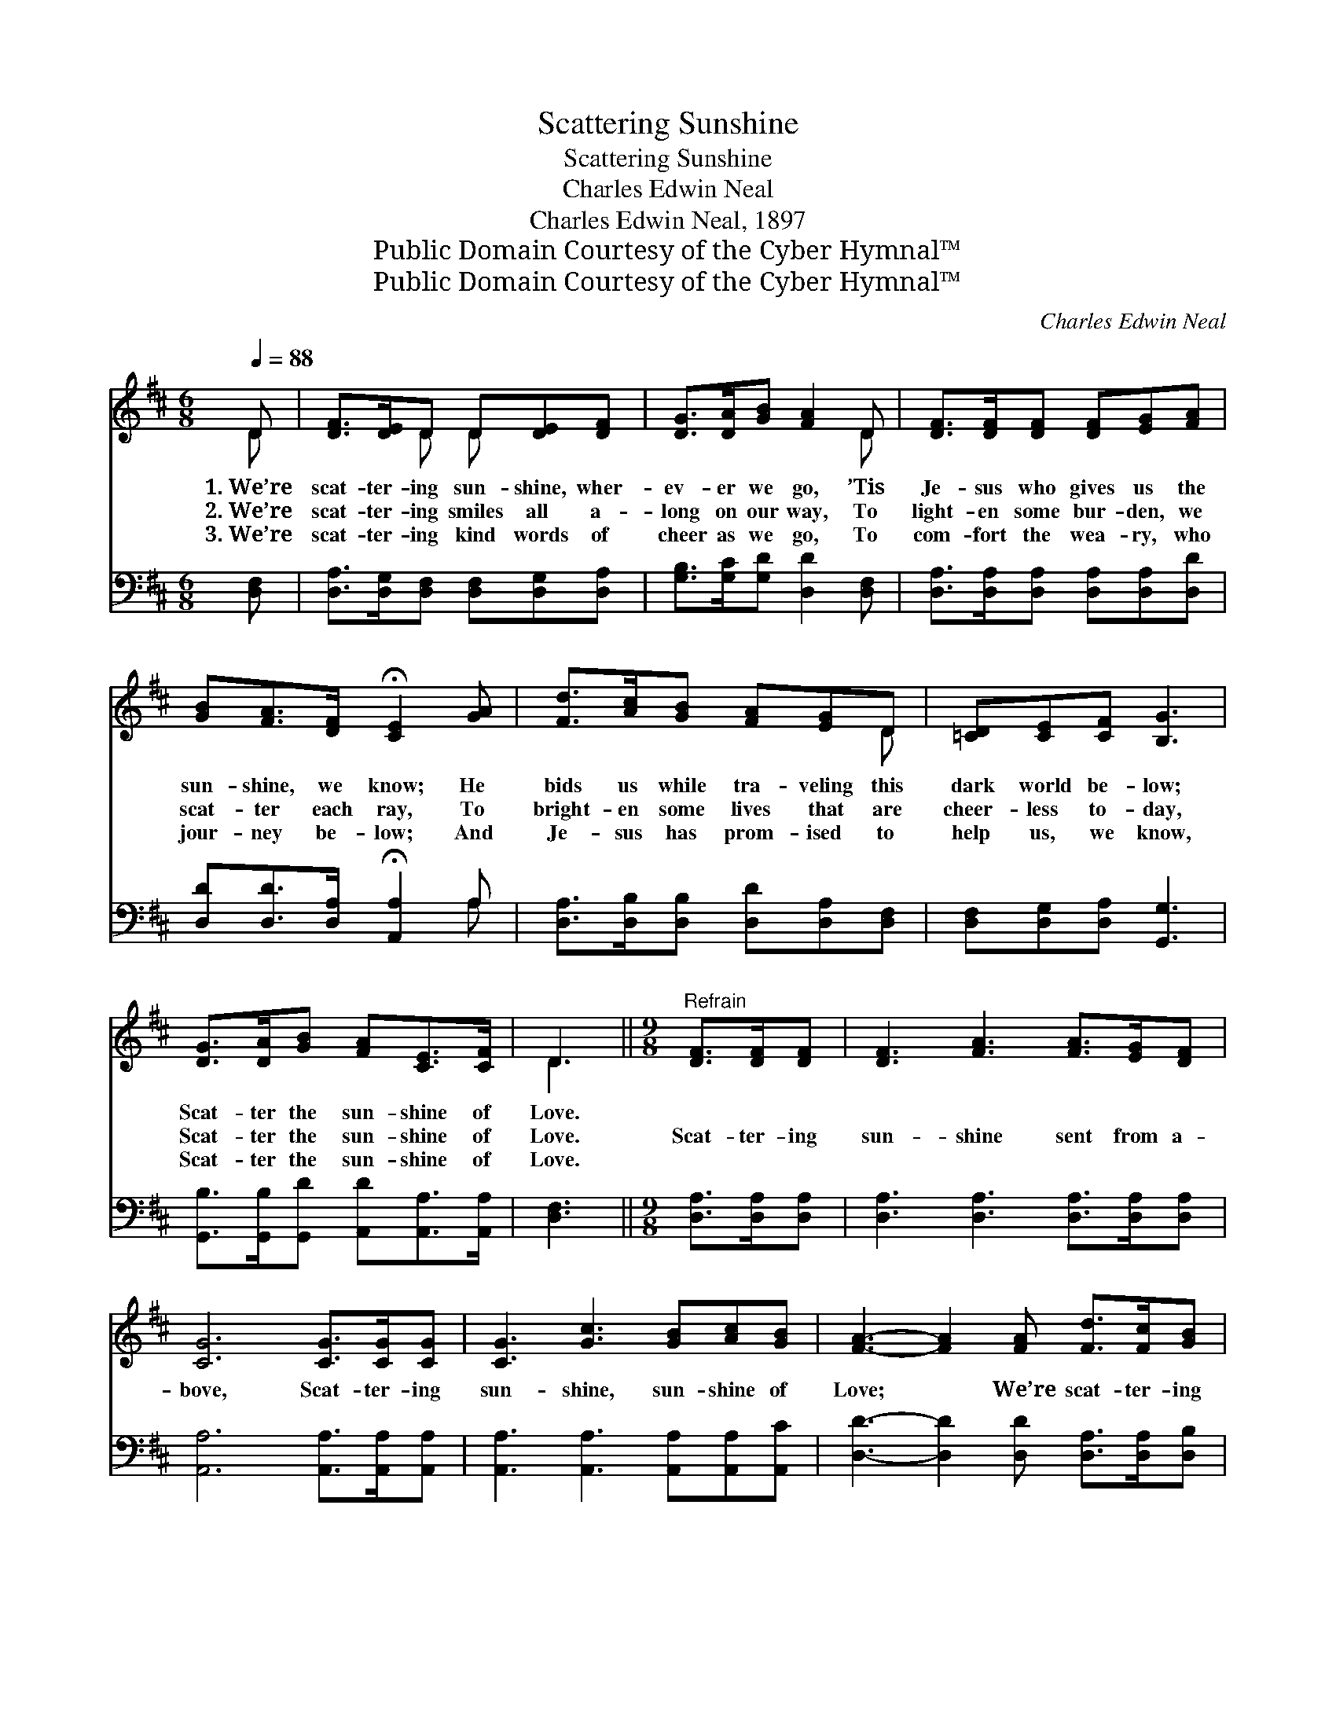 X:1
T:Scattering Sunshine
T:Scattering Sunshine
T:Charles Edwin Neal
T:Charles Edwin Neal, 1897
T:Public Domain Courtesy of the Cyber Hymnal™
T:Public Domain Courtesy of the Cyber Hymnal™
C:Charles Edwin Neal
Z:Public Domain
Z:Courtesy of the Cyber Hymnal™
%%score ( 1 2 ) ( 3 4 )
L:1/8
Q:1/4=88
M:6/8
K:D
V:1 treble 
V:2 treble 
V:3 bass 
V:4 bass 
V:1
 D | [DF]>[DE]D D[DE][DF] | [DG]>[DA][GB] [FA]2 D | [DF]>[DF][DF] [DF][EG][FA] | %4
w: 1.~We’re|scat- ter- ing sun- shine, wher-|ev- er we go, ’Tis|Je- sus who gives us the|
w: 2.~We’re|scat- ter- ing smiles all a-|long on our way, To|light- en some bur- den, we|
w: 3.~We’re|scat- ter- ing kind words of|cheer as we go, To|com- fort the wea- ry, who|
 [GB][FA]>[DF] !fermata![CE]2 [GA] | [Fd]>[Ac][GB] [FA][EG]D | [=CD][CE][CF] [B,G]3 | %7
w: sun- shine, we know; He|bids us while tra- veling this|dark world be- low;|
w: scat- ter each ray, To|bright- en some lives that are|cheer- less to- day,|
w: jour- ney be- low; And|Je- sus has prom- ised to|help us, we know,|
 [DG]>[DA][GB] [FA][CE]>[CF] | D3 ||[M:9/8]"^Refrain" [DF]>[DF][DF] | [DF]3 [FA]3 [FA]>[EG][DF] | %11
w: Scat- ter the sun- shine of|Love.|||
w: Scat- ter the sun- shine of|Love.|Scat- ter- ing|sun- shine sent from a-|
w: Scat- ter the sun- shine of|Love.|||
 [CG]6 [CG]>[CG][CG] | [CG]3 [Gc]3 [GB][Ac][GB] | [FA]3- [FA]2 [FA] [Fd]>[Fc][GB] | %14
w: |||
w: bove, Scat- ter- ing|sun- shine, sun- shine of|Love; * We’re scat- ter- ing|
w: |||
 [FA]3 [DF]2 D [=CD][CE][CF] | [B,G]6 [DG]>[DA][GB] | [FA]6 [CE]2 [CF] | D6 |] %18
w: ||||
w: sun- shine, wher- ev- er we|go, Scat- ter- ing|sun- shine of|Love.|
w: ||||
V:2
 D | x2 D D x2 | x5 D | x6 | x6 | x5 D | x6 | x6 | D3 ||[M:9/8] x3 | x9 | x9 | x9 | x9 | x5 D x3 | %15
 x9 | x9 | D6 |] %18
V:3
 [D,F,] | [D,A,]>[D,G,][D,F,] [D,F,][D,G,][D,A,] | [G,B,]>[G,C][G,D] [D,D]2 [D,F,] | %3
 [D,A,]>[D,A,][D,A,] [D,A,][D,A,][D,D] | [D,D][D,D]>[D,A,] !fermata![A,,A,]2 A, | %5
 [D,A,]>[D,B,][D,B,] [D,D][D,A,][D,F,] | [D,F,][D,G,][D,A,] [G,,G,]3 | %7
 [G,,B,]>[G,,B,][G,,D] [A,,D][A,,A,]>[A,,A,] | [D,F,]3 ||[M:9/8] [D,A,]>[D,A,][D,A,] | %10
 [D,A,]3 [D,A,]3 [D,A,]>[D,A,][D,A,] | [A,,A,]6 [A,,A,]>[A,,A,][A,,A,] | %12
 [A,,A,]3 [A,,A,]3 [A,,A,][A,,A,][A,,C] | [D,D]3- [D,D]2 [D,D] [D,A,]>[D,A,][D,B,] | %14
 [D,D]3 [D,A,]2 [D,F,] [D,F,][D,G,][D,A,] | [G,,G,]6 [G,,B,]>[G,,C][G,,D] | %16
 [A,,D]6 [A,,G,]2 [A,,A,] | [D,F,]6 |] %18
V:4
 x | x6 | x6 | x6 | x5 A, | x6 | x6 | x6 | x3 ||[M:9/8] x3 | x9 | x9 | x9 | x9 | x9 | x9 | x9 | %17
 x6 |] %18

